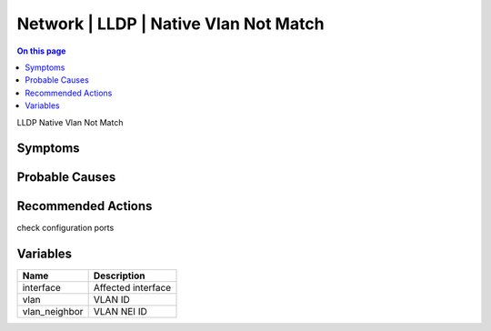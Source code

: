 .. _event-class-network-lldp-native-vlan-not-match:

======================================
Network | LLDP | Native Vlan Not Match
======================================
.. contents:: On this page
    :local:
    :backlinks: none
    :depth: 1
    :class: singlecol

LLDP Native Vlan Not Match

Symptoms
--------
.. todo::
    Describe Network | LLDP | Native Vlan Not Match symptoms

Probable Causes
---------------
 

Recommended Actions
-------------------
check configuration ports

Variables
----------
==================== ==================================================
Name                 Description
==================== ==================================================
interface            Affected interface
vlan                 VLAN ID
vlan_neighbor        VLAN NEI ID
==================== ==================================================
